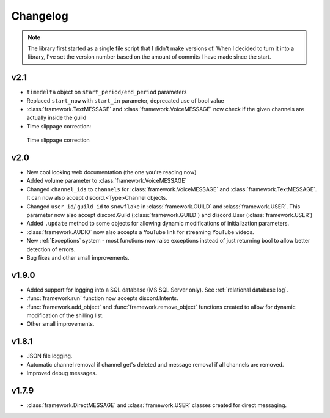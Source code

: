 Changelog
========================
.. seealso:: 
    `Releases <https://github.com/davidhozic/discord-advertisement-framework/releases>`_

.. note:: 
    The library first started as a single file script that I didn't make versions of.
    When I decided to turn it into a library, I've set the version number based on the amount of commits I have made since the start.

v2.1
----------------------
- ``timedelta`` object on ``start_period/end_period`` parameters
- Replaced ``start_now`` with ``start_in`` parameter, deprecated use of bool value
- :class:`framework.TextMESSAGE` and :class:`framework.VoiceMESSAGE` now check if the given channels are actually inside the guild
- Time slippage correction:

.. figure:: images/changelog_2_1_slippage_fix.png    

    Time slippage correction
  

v2.0
----------------------
- New cool looking web documentation (the one you're reading now)
- Added volume parameter to :class:`framework.VoiceMESSAGE`
- Changed ``channel_ids`` to ``channels`` for :class:`framework.VoiceMESSAGE` and :class:`framework.TextMESSAGE`. It can now also accept discord.<Type>Channel objects.
- Changed ``user_id``/ ``guild_id`` to ``snowflake`` in :class:`framework.GUILD` and :class:`framework.USER`. This parameter now also accept discord.Guild (:class:`framework.GUILD`) and discord.User (:class:`framework.USER`)
- Added ``.update`` method to some objects for allowing dynamic modifications of initialization parameters.
- :class:`framework.AUDIO` now also accepts a YouTube link for streaming YouTube videos.
- New :ref:`Exceptions` system - most functions now raise exceptions instead of just returning bool to allow better detection of errors.
- Bug fixes and other small improvements.

v1.9.0
----------------------
- Added support for logging into a SQL database (MS SQL Server only). See :ref:`relational database log`.
- :func:`framework.run` function now accepts discord.Intents.
- :func:`framework.add_object` and :func:`framework.remove_object` functions created to allow for dynamic modification of the shilling list.
- Other small improvements.

v1.8.1
----------------------
- JSON file logging.
- Automatic channel removal if channel get's deleted and message removal if all channels are removed.
- Improved debug messages.

v1.7.9
----------------------
- :class:`framework.DirectMESSAGE` and :class:`framework.USER` classes created for direct messaging.


